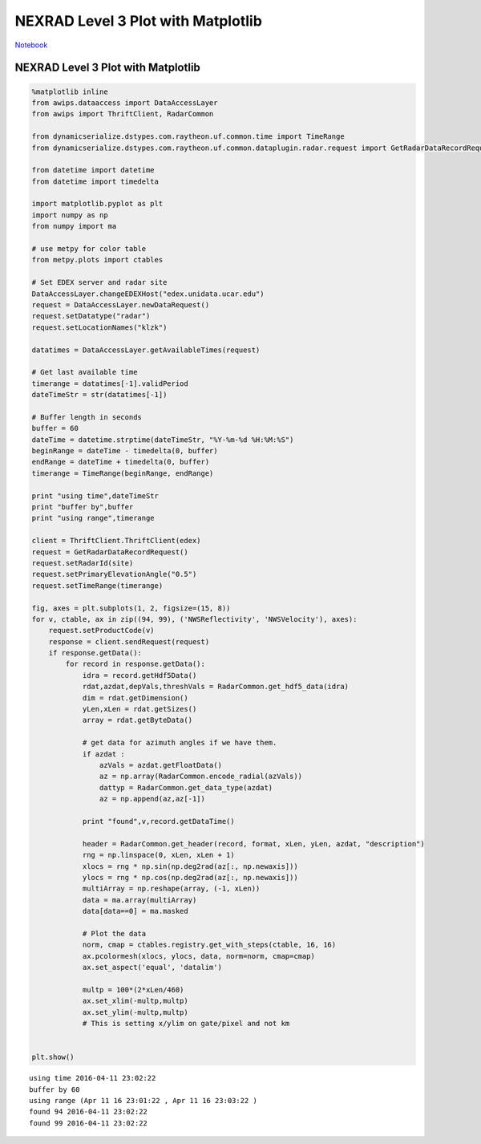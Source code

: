 ===================================
NEXRAD Level 3 Plot with Matplotlib
===================================
`Notebook <http://nbviewer.ipython.org/github/Unidata/python-awips/blob/master/examples/notebooks/NEXRAD_Level_3_Plot_with_Matplotlib.ipynb>`_

NEXRAD Level 3 Plot with Matplotlib
===================================

.. code:: python

    %matplotlib inline
    from awips.dataaccess import DataAccessLayer
    from awips import ThriftClient, RadarCommon
    
    from dynamicserialize.dstypes.com.raytheon.uf.common.time import TimeRange
    from dynamicserialize.dstypes.com.raytheon.uf.common.dataplugin.radar.request import GetRadarDataRecordRequest
    
    from datetime import datetime
    from datetime import timedelta
    
    import matplotlib.pyplot as plt
    import numpy as np
    from numpy import ma
    
    # use metpy for color table
    from metpy.plots import ctables
    
    # Set EDEX server and radar site
    DataAccessLayer.changeEDEXHost("edex.unidata.ucar.edu")
    request = DataAccessLayer.newDataRequest()
    request.setDatatype("radar")
    request.setLocationNames("klzk")
    
    datatimes = DataAccessLayer.getAvailableTimes(request)
    
    # Get last available time
    timerange = datatimes[-1].validPeriod
    dateTimeStr = str(datatimes[-1])
    
    # Buffer length in seconds
    buffer = 60
    dateTime = datetime.strptime(dateTimeStr, "%Y-%m-%d %H:%M:%S")
    beginRange = dateTime - timedelta(0, buffer)
    endRange = dateTime + timedelta(0, buffer)
    timerange = TimeRange(beginRange, endRange)
    
    print "using time",dateTimeStr
    print "buffer by",buffer
    print "using range",timerange
    
    client = ThriftClient.ThriftClient(edex)
    request = GetRadarDataRecordRequest()
    request.setRadarId(site)
    request.setPrimaryElevationAngle("0.5")
    request.setTimeRange(timerange)
    
    fig, axes = plt.subplots(1, 2, figsize=(15, 8))
    for v, ctable, ax in zip((94, 99), ('NWSReflectivity', 'NWSVelocity'), axes):
        request.setProductCode(v)
        response = client.sendRequest(request)
        if response.getData():
            for record in response.getData():
                idra = record.getHdf5Data()
                rdat,azdat,depVals,threshVals = RadarCommon.get_hdf5_data(idra)
                dim = rdat.getDimension()
                yLen,xLen = rdat.getSizes()
                array = rdat.getByteData()
                
                # get data for azimuth angles if we have them.
                if azdat :
                    azVals = azdat.getFloatData()
                    az = np.array(RadarCommon.encode_radial(azVals))
                    dattyp = RadarCommon.get_data_type(azdat)
                    az = np.append(az,az[-1])
                    
                print "found",v,record.getDataTime()
    
                header = RadarCommon.get_header(record, format, xLen, yLen, azdat, "description")
                rng = np.linspace(0, xLen, xLen + 1)
                xlocs = rng * np.sin(np.deg2rad(az[:, np.newaxis]))
                ylocs = rng * np.cos(np.deg2rad(az[:, np.newaxis]))
                multiArray = np.reshape(array, (-1, xLen))
                data = ma.array(multiArray)
                data[data==0] = ma.masked
    
                # Plot the data
                norm, cmap = ctables.registry.get_with_steps(ctable, 16, 16)
                ax.pcolormesh(xlocs, ylocs, data, norm=norm, cmap=cmap)
                ax.set_aspect('equal', 'datalim')
                
                multp = 100*(2*xLen/460)
                ax.set_xlim(-multp,multp)
                ax.set_ylim(-multp,multp)
                # This is setting x/ylim on gate/pixel and not km
    
    
    plt.show()


.. parsed-literal::

    using time 2016-04-11 23:02:22
    buffer by 60
    using range (Apr 11 16 23:01:22 , Apr 11 16 23:03:22 )
    found 94 2016-04-11 23:02:22
    found 99 2016-04-11 23:02:22



.. image:: NEXRAD_Level_3_Plot_with_Matplotlib_files/NEXRAD_Level_3_Plot_with_Matplotlib_1_1.png


